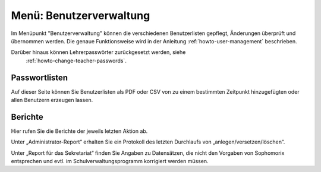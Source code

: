 ==========================
 Menü: Benutzerverwaltung
==========================

.. image:: media/schulkonsole-user.png

Im Menüpunkt "Benutzerverwaltung" können die verschiedenen
Benutzerlisten gepflegt, Änderungen überprüft und übernommen werden.
Die genaue Funktionsweise wird in der Anleitung
:ref:`howto-user-management` beschrieben.

Darüber hinaus können Lehrerpasswörter zurückgesetzt werden, siehe
  :ref:`howto-change-teacher-passwords`.

Passwortlisten
--------------

Auf dieser Seite können Sie Benutzerlisten als PDF oder CSV von zu
einem bestimmten Zeitpunkt hinzugefügten oder allen Benutzern
erzeugen lassen.
	   
Berichte
--------

Hier rufen Sie die Berichte der jeweils letzten Aktion ab.

Unter „Administrator-Report“ erhalten Sie ein Protokoll des letzten
Durchlaufs von „anlegen/versetzen/löschen“.

Unter „Report für das Sekretariat“ finden Sie Angaben zu Datensätzen,
die nicht den Vorgaben von Sophomorix entsprechen und evtl. im
Schulverwaltungsprogramm korrigiert werden müssen.
